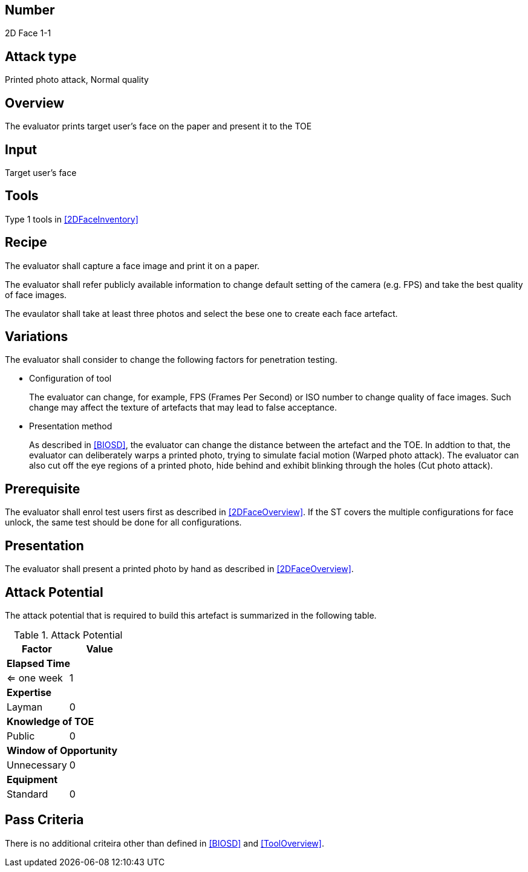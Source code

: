 == Number
2D Face 1-1

== Attack type
Printed photo attack, Normal quality

== Overview
The evaluator prints target user's face on the paper and present it to the TOE

== Input
Target user's face

== Tools
Type 1 tools in <<2DFaceInventory>>

== Recipe
The evaluator shall capture a face image and print it on a paper. 

The evaluator shall refer publicly available information to change default setting of the camera (e.g. FPS) and take the best quality of face images.

The evaulator shall take at least three photos and select the bese one to create each face artefact.

== Variations
The evaluator shall consider to change the following factors for penetration testing.

* Configuration of tool
+
The evaluator can change, for example, FPS (Frames Per Second) or ISO number to change quality of face images. Such change may affect the texture of artefacts that may lead to false acceptance. 

* Presentation method
+ 
As described in <<BIOSD>>, the evaluator can change the distance between the artefact and the TOE. In addtion to that, the evaluator can deliberately warps a printed photo, trying to simulate facial motion (Warped photo attack). The evaluator can also cut off the eye regions of a printed photo, hide behind and exhibit blinking through the holes (Cut photo attack).  

== Prerequisite
The evaluator shall enrol test users first as described in <<2DFaceOverview>>. If the ST covers the multiple configurations for face unlock, the same test should be done for all configurations.

== Presentation
The evaluator shall present a printed photo by hand as described in <<2DFaceOverview>>.

== Attack Potential
The attack potential that is required to build this artefact is summarized in the following table. 

.Attack Potential
[options="header,footer"]
|=======================
|Factor|Value
2+|*Elapsed Time*
|<= one week  |1     
2+|*Expertise*    
|Layman   |0     
2+|*Knowledge of TOE*    
|Public   |0 
2+|*Window of Opportunity*   
|Unnecessary   |0
2+|*Equipment*
|Standard   |0 
|=======================

== Pass Criteria
There is no additional criteira other than defined in <<BIOSD>> and <<ToolOverview>>.

